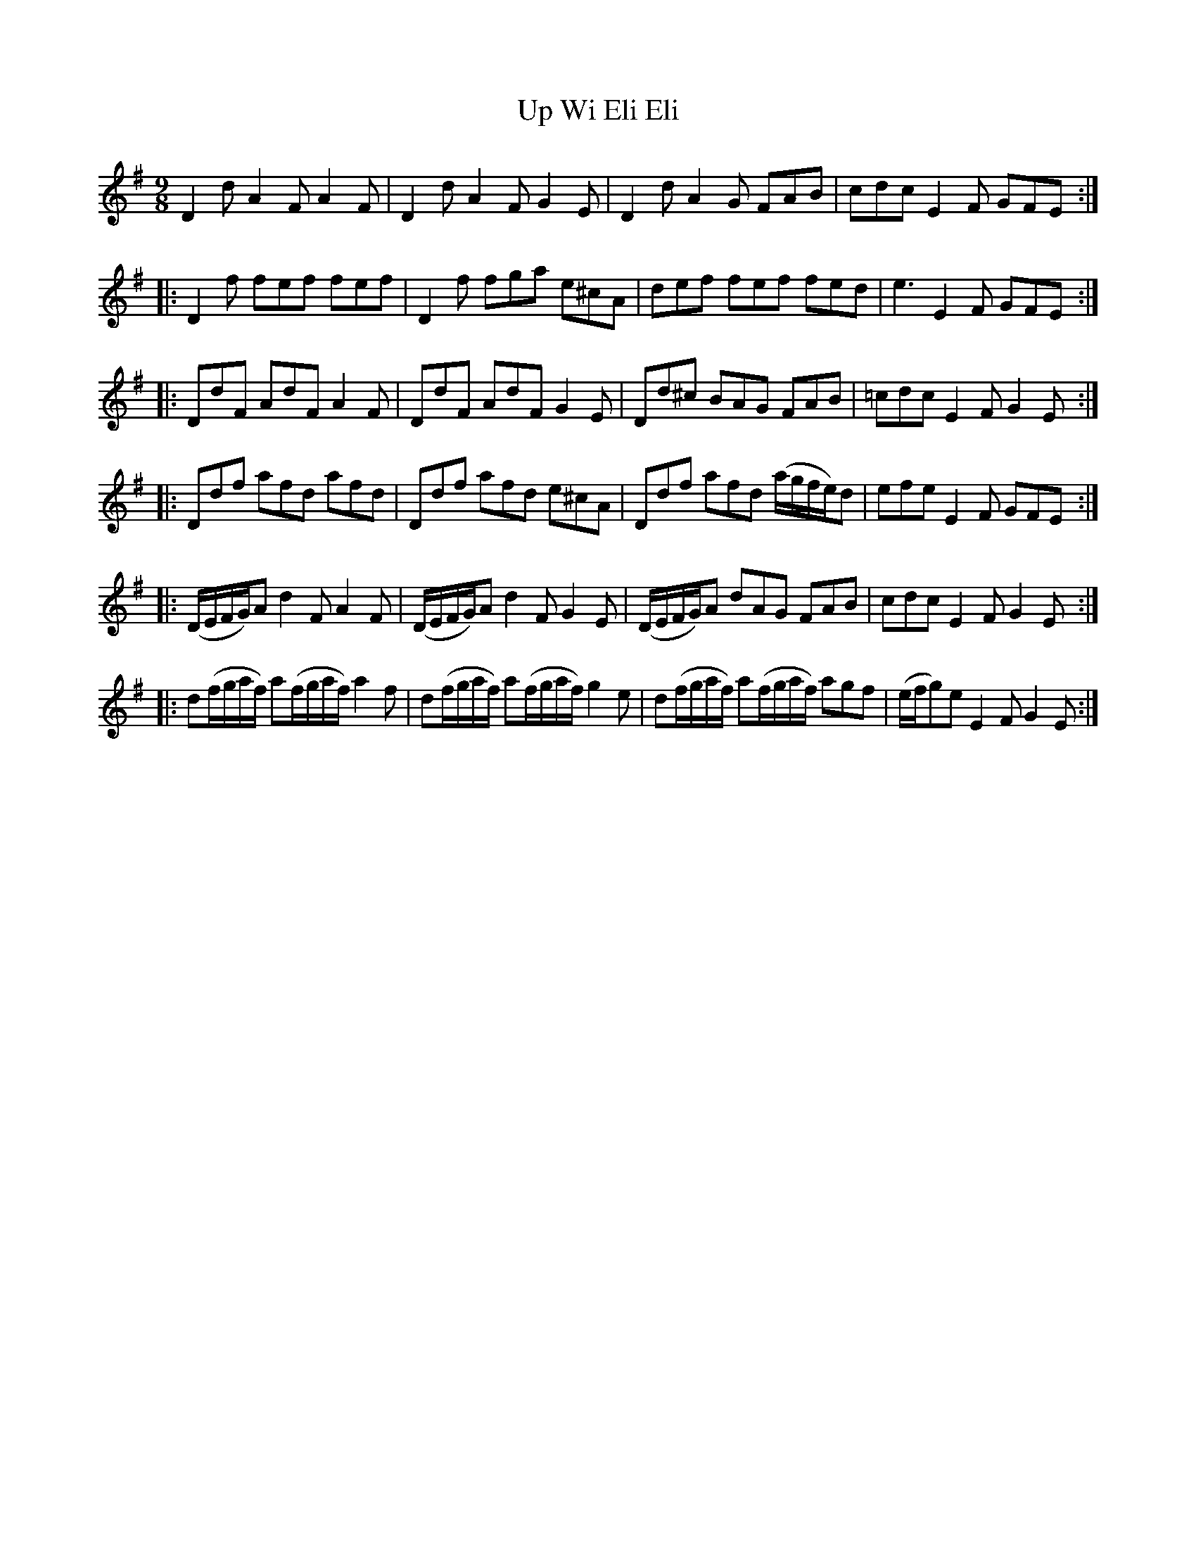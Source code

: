 X: 41654
T: Up Wi Eli Eli
R: slip jig
M: 9/8
K: Dmixolydian
D2d A2F A2F|D2d A2F G2E|D2d A2G FAB|cdc E2F GFE:|
|:D2f fef fef|D2f fga e^cA|def fef fed|e3 E2F GFE:|
|:DdF AdF A2F|DdF AdF G2E|Dd^c BAG FAB|=cdc E2F G2E:|
|:Ddf afd afd|Ddf afd e^cA|Ddf afd (a/g/f/e/)d|efe E2F GFE:|
|:(D/E/F/G/)A d2F A2F|(D/E/F/G/)A d2F G2E|(D/E/F/G/)A dAG FAB|cdc E2F G2E:|
|:d(f/g/a/f/) a(f/g/a/f/) a2f|d(f/g/a/f/) a(f/g/a/f/) g2e|d(f/g/a/f/) a(f/g/a/f/) agf|(e/f/g)e E2F G2E:|

